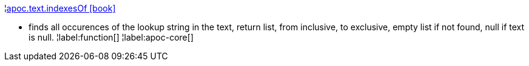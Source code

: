 ¦xref::overview/apoc.text/apoc.text.indexesOf.adoc[apoc.text.indexesOf icon:book[]] +

 - finds all occurences of the lookup string in the text, return list, from inclusive, to exclusive, empty list if not found, null if text is null.
¦label:function[]
¦label:apoc-core[]
